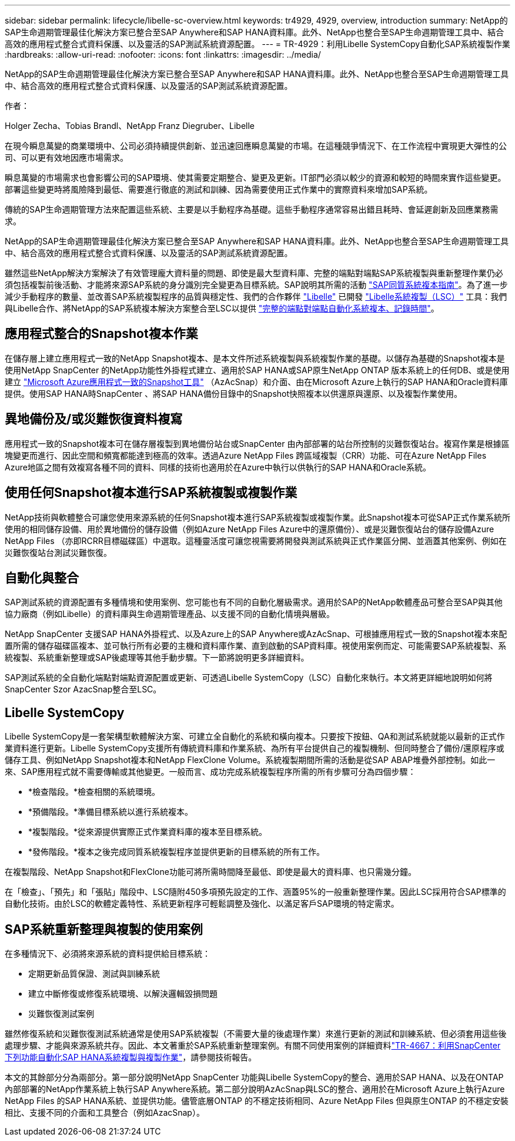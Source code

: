 ---
sidebar: sidebar 
permalink: lifecycle/libelle-sc-overview.html 
keywords: tr4929, 4929, overview, introduction 
summary: NetApp的SAP生命週期管理最佳化解決方案已整合至SAP Anywhere和SAP HANA資料庫。此外、NetApp也整合至SAP生命週期管理工具中、結合高效的應用程式整合式資料保護、以及靈活的SAP測試系統資源配置。 
---
= TR-4929：利用Libelle SystemCopy自動化SAP系統複製作業
:hardbreaks:
:allow-uri-read: 
:nofooter: 
:icons: font
:linkattrs: 
:imagesdir: ../media/


[role="lead"]
NetApp的SAP生命週期管理最佳化解決方案已整合至SAP Anywhere和SAP HANA資料庫。此外、NetApp也整合至SAP生命週期管理工具中、結合高效的應用程式整合式資料保護、以及靈活的SAP測試系統資源配置。

作者：

Holger Zecha、Tobias Brandl、NetApp Franz Diegruber、Libelle

在現今瞬息萬變的商業環境中、公司必須持續提供創新、並迅速回應瞬息萬變的市場。在這種競爭情況下、在工作流程中實現更大彈性的公司、可以更有效地因應市場需求。

瞬息萬變的市場需求也會影響公司的SAP環境、使其需要定期整合、變更及更新。IT部門必須以較少的資源和較短的時間來實作這些變更。部署這些變更時將風險降到最低、需要進行徹底的測試和訓練、因為需要使用正式作業中的實際資料來增加SAP系統。

傳統的SAP生命週期管理方法來配置這些系統、主要是以手動程序為基礎。這些手動程序通常容易出錯且耗時、會延遲創新及回應業務需求。

NetApp的SAP生命週期管理最佳化解決方案已整合至SAP Anywhere和SAP HANA資料庫。此外、NetApp也整合至SAP生命週期管理工具中、結合高效的應用程式整合式資料保護、以及靈活的SAP測試系統資源配置。

雖然這些NetApp解決方案解決了有效管理龐大資料量的問題、即使是最大型資料庫、完整的端點對端點SAP系統複製與重新整理作業仍必須包括複製前後活動、才能將來源SAP系統的身分識別完全變更為目標系統。SAP說明其所需的活動 https://help.sap.com/viewer/6ffd9a3438944dc39dfe288d758a2ed5/LATEST/en-US/f6abb90a62aa4695bb96871a89287704.html["SAP同質系統複本指南"^]。為了進一步減少手動程序的數量、並改善SAP系統複製程序的品質與穩定性、我們的合作夥伴 https://www.libelle.com["Libelle"^] 已開發 https://www.libelle.com/products/systemcopy["Libelle系統複製（LSC）"^] 工具：我們與Libelle合作、將NetApp的SAP系統複本解決方案整合至LSC以提供 https://www.youtube.com/watch?v=wAFyA_WbNm4["完整的端點對端點自動化系統複本、記錄時間"^]。



== 應用程式整合的Snapshot複本作業

在儲存層上建立應用程式一致的NetApp Snapshot複本、是本文件所述系統複製與系統複製作業的基礎。以儲存為基礎的Snapshot複本是使用NetApp SnapCenter 的NetApp功能性外掛程式建立、適用於SAP HANA或SAP原生NetApp ONTAP 版本系統上的任何DB、或是使用建立 https://docs.microsoft.com/en-us/azure/azure-netapp-files/azacsnap-introduction["Microsoft Azure應用程式一致的Snapshot工具"^] （AzAcSnap）和介面、由在Microsoft Azure上執行的SAP HANA和Oracle資料庫提供。使用SAP HANA時SnapCenter 、將SAP HANA備份目錄中的Snapshot快照複本以供還原與還原、以及複製作業使用。



== 異地備份及/或災難恢復資料複寫

應用程式一致的Snapshot複本可在儲存層複製到異地備份站台或SnapCenter 由內部部署的站台所控制的災難恢復站台。複寫作業是根據區塊變更而進行、因此空間和頻寬都能達到極高的效率。透過Azure NetApp Files 跨區域複製（CRR）功能、可在Azure NetApp Files Azure地區之間有效複寫各種不同的資料、同樣的技術也適用於在Azure中執行以供執行的SAP HANA和Oracle系統。



== 使用任何Snapshot複本進行SAP系統複製或複製作業

NetApp技術與軟體整合可讓您使用來源系統的任何Snapshot複本進行SAP系統複製或複製作業。此Snapshot複本可從SAP正式作業系統所使用的相同儲存設備、用於異地備份的儲存設備（例如Azure NetApp Files Azure中的還原備份）、或是災難恢復站台的儲存設備Azure NetApp Files （亦即RCRR目標磁碟區）中選取。這種靈活度可讓您視需要將開發與測試系統與正式作業區分開、並涵蓋其他案例、例如在災難恢復站台測試災難恢復。



== 自動化與整合

SAP測試系統的資源配置有多種情境和使用案例、您可能也有不同的自動化層級需求。適用於SAP的NetApp軟體產品可整合至SAP與其他協力廠商（例如Libelle）的資料庫與生命週期管理產品、以支援不同的自動化情境與層級。

NetApp SnapCenter 支援SAP HANA外掛程式、以及Azure上的SAP Anywhere或AzAcSnap、可根據應用程式一致的Snapshot複本來配置所需的儲存磁碟區複本、並可執行所有必要的主機和資料庫作業、直到啟動的SAP資料庫。視使用案例而定、可能需要SAP系統複製、系統複製、系統重新整理或SAP後處理等其他手動步驟。下一節將說明更多詳細資料。

SAP測試系統的全自動化端點對端點資源配置或更新、可透過Libelle SystemCopy（LSC）自動化來執行。本文將更詳細地說明如何將SnapCenter Szor AzacSnap整合至LSC。



== Libelle SystemCopy

Libelle SystemCopy是一套架構型軟體解決方案、可建立全自動化的系統和橫向複本。只要按下按鈕、QA和測試系統就能以最新的正式作業資料進行更新。Libelle SystemCopy支援所有傳統資料庫和作業系統、為所有平台提供自己的複製機制、但同時整合了備份/還原程序或儲存工具、例如NetApp Snapshot複本和NetApp FlexClone Volume。系統複製期間所需的活動是從SAP ABAP堆疊外部控制。如此一來、SAP應用程式就不需要傳輸或其他變更。一般而言、成功完成系統複製程序所需的所有步驟可分為四個步驟：

* *檢查階段。*檢查相關的系統環境。
* *預備階段。*準備目標系統以進行系統複本。
* *複製階段。*從來源提供實際正式作業資料庫的複本至目標系統。
* *發佈階段。*複本之後完成同質系統複製程序並提供更新的目標系統的所有工作。


在複製階段、NetApp Snapshot和FlexClone功能可將所需時間降至最低、即使是最大的資料庫、也只需幾分鐘。

在「檢查」、「預先」和「張貼」階段中、LSC隨附450多項預先設定的工作、涵蓋95%的一般重新整理作業。因此LSC採用符合SAP標準的自動化技術。由於LSC的軟體定義特性、系統更新程序可輕鬆調整及強化、以滿足客戶SAP環境的特定需求。



== SAP系統重新整理與複製的使用案例

在多種情況下、必須將來源系統的資料提供給目標系統：

* 定期更新品質保證、測試與訓練系統
* 建立中斷修復或修復系統環境、以解決邏輯毀損問題
* 災難恢復測試案例


雖然修復系統和災難恢復測試系統通常是使用SAP系統複製（不需要大量的後處理作業）來進行更新的測試和訓練系統、但必須套用這些後處理步驟、才能與來源系統共存。因此、本文著重於SAP系統重新整理案例。有關不同使用案例的詳細資料link:sc-copy-clone-introduction.html["TR-4667：利用SnapCenter 下列功能自動化SAP HANA系統複製與複製作業"^]，請參閱技術報告。

本文的其餘部分分為兩部分。第一部分說明NetApp SnapCenter 功能與Libelle SystemCopy的整合、適用於SAP HANA、以及在ONTAP 內部部署的NetApp作業系統上執行SAP Anywhere系統。第二部分說明AzAcSnap與LSC的整合、適用於在Microsoft Azure上執行Azure NetApp Files 的SAP HANA系統、並提供功能。儘管底層ONTAP 的不穩定技術相同、Azure NetApp Files 但與原生ONTAP 的不穩定安裝相比、支援不同的介面和工具整合（例如AzacSnap）。
